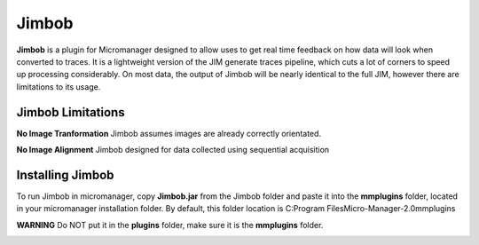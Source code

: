Jimbob
======

**Jimbob** is a plugin for Micromanager designed to allow uses to get real time feedback on how data will look when converted to traces. It is a lightweight version of the JIM generate traces pipeline, which cuts a lot of corners to speed up processing considerably. On most data, the output of Jimbob will be nearly identical to the full JIM, however there are limitations to its usage.

Jimbob Limitations
------------------

**No Image Tranformation** Jimbob assumes images are already correctly orientated. 

**No Image Alignment** Jimbob designed for data collected using sequential acquisition


Installing Jimbob
-----------------

To run Jimbob in micromanager, copy **Jimbob.jar** from the Jimbob folder and paste it into the **mmplugins** folder, located in your micromanager installation folder. By default, this folder location is C:\Program Files\Micro-Manager-2.0\mmplugins

**WARNING** Do NOT put it in the **plugins** folder, make sure it is the **mmplugins** folder.




.. image:: Mac_ImageJ_Folder.png
  :width: 600
  :alt: Mac Plugin Folder